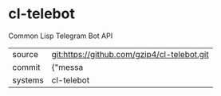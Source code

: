 * cl-telebot

Common Lisp Telegram Bot API

|---------+-------------------------------------------|
| source  | git:https://github.com/gzip4/cl-telebot.git   |
| commit  | {"messa  |
| systems | cl-telebot |
|---------+-------------------------------------------|

